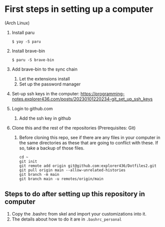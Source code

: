 * First steps in setting up a computer

(Arch Linux)

1. Install paru
   #+begin_src
   $ yay -S paru
   #+end_src
2. Install brave-bin
   #+begin_src
   $ paru -S brave-bin
   #+end_src
3. Add brave-bin to the sync chain
   1. Let the extensions install
   2. Set up the password manager
4. Set-up ssh keys in the computer: https://programming-notes.explorer436.com/posts/20230101220234-git_set_up_ssh_keys
5. Login to github.com
   1. Add the ssh key in github
6. Clone this and the rest of the repositories (Prerequisites: Git)
   1. Before cloning this repo, see if there are any files in your computer in the same directories as these that are going to conflict with these. If so, take a backup of those files.

      #+NAME: Set up instructions
      #+BEGIN_SRC
      cd ~
      git init
      git remote add origin git@github.com:explorer436/Dotfiles2.git
      git pull origin main --allow-unrelated-histories
      git branch -m main
      git branch main -u remotes/origin/main
      #+END_SRC

** Steps to do after setting up this repository in computer

1. Copy the .bashrc from skel and import your customizations into it.
1. The details about how to do it are in ~.bashrc_personal~
